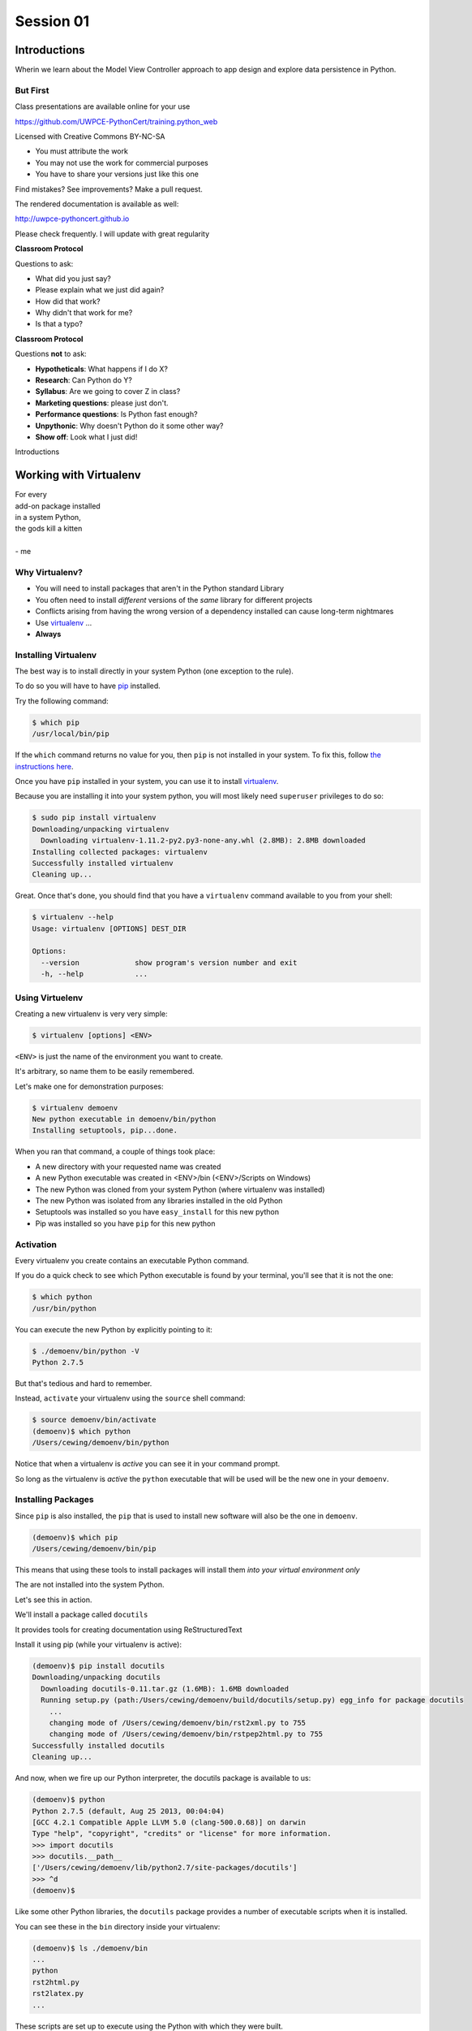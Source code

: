 .. slideconf::
    :autoslides: True

**********
Session 01
**********

.. image:: /_static/python.png
    :align: center
    :width: 43%


Introductions
=============

.. rst-class:: large centered

Wherin we learn about the Model View Controller approach to app design and
explore data persistence in Python.

But First
---------

.. rst-class:: left
.. container::

    Class presentations are available online for your use

    .. rst-class:: small

    https://github.com/UWPCE-PythonCert/training.python_web

    .. rst-class:: build
    .. container::

        Licensed with Creative Commons BY-NC-SA

        .. rst-class:: build

        * You must attribute the work
        * You may not use the work for commercial purposes
        * You have to share your versions just like this one

        Find mistakes? See improvements? Make a pull request.

.. nextslide::

The rendered documentation is available as well:

http://uwpce-pythoncert.github.io

Please check frequently. I will update with great regularity

.. nextslide::

**Classroom Protocol**

.. rst-class:: build
.. container::

    Questions to ask:

    .. rst-class:: build

    * What did you just say?
    * Please explain what we just did again?
    * How did that work?
    * Why didn't that work for me?
    * Is that a typo?

.. nextslide::

**Classroom Protocol**

.. rst-class:: build
.. container::

    Questions **not** to ask:

    .. rst-class:: build

    * **Hypotheticals**: What happens if I do X?
    * **Research**: Can Python do Y?
    * **Syllabus**: Are we going to cover Z in class?
    * **Marketing questions**: please just don't.
    * **Performance questions**: Is Python fast enough?
    * **Unpythonic**: Why doesn't Python do it some other way?
    * **Show off**: Look what I just did!

.. nextslide::

.. rst-class:: large center

Introductions


Working with Virtualenv
=======================

.. rst-class:: large

| For every
| add-on package installed
| in a system Python,
| the gods kill a kitten
|
| - me

Why Virtualenv?
---------------

.. rst-class:: build

* You will need to install packages that aren't in the Python standard
  Library
* You often need to install *different* versions of the *same* library for
  different projects
* Conflicts arising from having the wrong version of a dependency installed can
  cause long-term nightmares
* Use `virtualenv`_ ...
* **Always**

.. _virtualenv: http://www.virtualenv.org/

Installing Virtualenv
---------------------

The best way is to install directly in your system Python (one exception to the
rule).

.. rst-class:: build
.. container::

    To do so you will have to have `pip`_ installed.

    Try the following command:

    .. code-block:: bash

        $ which pip
        /usr/local/bin/pip

    If the ``which`` command returns no value for you, then ``pip`` is not
    installed in your system. To fix this, follow `the instructions here`_.

.. _pip: https://pip.pypa.io/en/latest/index.html
.. _the instructions here: https://pip.pypa.io/en/latest/installing.html

.. nextslide::

Once you have ``pip`` installed in your system, you can use it to install
`virtualenv`_.

.. rst-class:: build
.. container::

    Because you are installing it into your system python, you will most likely
    need ``superuser`` privileges to do so:

    .. code-block:: bash

        $ sudo pip install virtualenv
        Downloading/unpacking virtualenv
          Downloading virtualenv-1.11.2-py2.py3-none-any.whl (2.8MB): 2.8MB downloaded
        Installing collected packages: virtualenv
        Successfully installed virtualenv
        Cleaning up...

.. nextslide::

Great.  Once that's done, you should find that you have a ``virtualenv``
command available to you from your shell:

.. code-block:: bash

    $ virtualenv --help
    Usage: virtualenv [OPTIONS] DEST_DIR

    Options:
      --version             show program's version number and exit
      -h, --help            ...

Using Virtuelenv
----------------

Creating a new virtualenv is very very simple:

.. rst-class:: build
.. container::

    .. code-block:: bash

        $ virtualenv [options] <ENV>


    ``<ENV>`` is just the name of the environment you want to create.

    It's arbitrary, so name them to be easily remembered.

.. nextslide::

Let's make one for demonstration purposes:

.. code-block:: bash

    $ virtualenv demoenv
    New python executable in demoenv/bin/python
    Installing setuptools, pip...done.


.. nextslide:: What Happened?

When you ran that command, a couple of things took place:

.. rst-class:: build

* A new directory with your requested name was created
* A new Python executable was created in <ENV>/bin (<ENV>/Scripts on Windows)
* The new Python was cloned from your system Python (where virtualenv was
  installed)
* The new Python was isolated from any libraries installed in the old Python
* Setuptools was installed so you have ``easy_install`` for this new python
* Pip was installed so you have ``pip`` for this new python

Activation
----------

Every virtualenv you create contains an executable Python command.

.. rst-class:: build
.. container::

    If you do a quick check to see which Python executable is found by your
    terminal, you'll see that it is not the one:

    .. code-block:: bash

        $ which python
        /usr/bin/python

    You can execute the new Python by explicitly pointing to it:

    .. code-block:: bash

        $ ./demoenv/bin/python -V
        Python 2.7.5

.. nextslide::

But that's tedious and hard to remember.

.. rst-class:: build
.. container::

    Instead, ``activate`` your virtualenv using the ``source`` shell command:

    .. code-block:: bash

        $ source demoenv/bin/activate
        (demoenv)$ which python
        /Users/cewing/demoenv/bin/python

    Notice that when a virtualenv is *active* you can see it in your command
    prompt.

    So long as the virtualenv is *active* the ``python`` executable that will
    be used will be the new one in your ``demoenv``.

Installing Packages
-------------------

Since ``pip`` is also installed, the ``pip`` that is used to install new
software will also be the one in ``demoenv``.

.. code-block:: bash

    (demoenv)$ which pip
    /Users/cewing/demoenv/bin/pip

.. rst-class:: build
.. container::

    This means that using these tools to install packages will install them
    *into your virtual environment only*

    The are not installed into the system Python.

    Let's see this in action.

.. nextslide::

We'll install a package called ``docutils``

.. rst-class:: build
.. container::

    It provides tools for creating documentation using ReStructuredText

    Install it using pip (while your virtualenv is active):

    .. code-block:: bash

        (demoenv)$ pip install docutils
        Downloading/unpacking docutils
          Downloading docutils-0.11.tar.gz (1.6MB): 1.6MB downloaded
          Running setup.py (path:/Users/cewing/demoenv/build/docutils/setup.py) egg_info for package docutils
            ...
            changing mode of /Users/cewing/demoenv/bin/rst2xml.py to 755
            changing mode of /Users/cewing/demoenv/bin/rstpep2html.py to 755
        Successfully installed docutils
        Cleaning up...

.. nextslide::

And now, when we fire up our Python interpreter, the docutils package is
available to us:

.. code-block:: pycon

    (demoenv)$ python
    Python 2.7.5 (default, Aug 25 2013, 00:04:04)
    [GCC 4.2.1 Compatible Apple LLVM 5.0 (clang-500.0.68)] on darwin
    Type "help", "copyright", "credits" or "license" for more information.
    >>> import docutils
    >>> docutils.__path__
    ['/Users/cewing/demoenv/lib/python2.7/site-packages/docutils']
    >>> ^d
    (demoenv)$

.. nextslide:: Side Effects

Like some other Python libraries, the ``docutils`` package provides a number of
executable scripts when it is installed.

.. rst-class:: build
.. container::

    You can see these in the ``bin`` directory inside your virtualenv:

    .. code-block:: bash

        (demoenv)$ ls ./demoenv/bin
        ...
        python
        rst2html.py
        rst2latex.py
        ...

    These scripts are set up to execute using the Python with which they were
    built.

    Running these scripts will use the Python executable in your virtualenv,
    *even if that virtualenv is not active*!

Deactivation
------------

So you've got a virtual environment created and activated so you can work with
it.

.. rst-class:: build
.. container::

    Eventually you'll need to stop working with this ``virtualenv`` and switch
    to another

    It's a good idea to keep a separate ``virtualenv`` for every project you
    work on.

    When a ``virtualenv`` is active, all you have to do is use the
    ``deactivate`` command:

    .. code-block:: bash

        (demoenv)$ deactivate
        $ which python
        /usr/bin/python

    Note that your shell prompt returns to normal, and now the executable
    Python found when you check ``python`` is the system one again.

Cleaning Up
-----------

The final advantage that ``virtualenv`` offers you as a developer is
the ability to easily remove a batch of installed Python software from your
system.

.. rst-class:: build
.. container::

    Consider a situation where you installed a library that breaks your Python
    (it happens)

    If you are working in your system Python, you now have to figure out what
    that package installed

    You have to figure out where it is

    And you have to go clean it out manually.

    With ``virtualenv`` you simply remove the directory ``virtualenv`` created
    when you started out.

.. nextslide::

Let's do that with our ``demoenv``:

.. rst-class:: build
.. container::

    .. code-block:: bash

        $ rm -rf demoenv

    And that's it.

    The entire environment and all the packages you installed into it are now
    gone.

    There are no traces left to pollute your world.

.. nextslide:: Break Time

Let's take a moment to rest up and absorb what we've learned.

When we return, we'll begin talking about a particular approach to thinking
about application design:

.. rst-class:: centered

**Model View Controller**

MVC Applications
================

.. figure:: http://upload.wikimedia.org/wikipedia/commons/4/40/MVC_passive_view.png
    :align: center
    :width: 50%

    By Alan Evangelista (Own work) [CC0], via Wikimedia Commons

Separation of Concerns
----------------------

.. rst-class:: build
.. container::

    In the first part of this course, you were introduced to the concept of
    *Object Oriented Programming*

    OOP was `first formalized`_ in the 1970s in *Smalltalk*, invented by Alan
    Kay at *Xerox PARC*

    *Smalltalk* was also the first language which utilized the
    `Model View Controller`_ design pattern.

    This pattern (like all `design patterns`_) seeks to provide a way of
    thinking that helps to make software design easier.

    In this case, the goal is to help clarify the high-level *separation of
    concerns* in a system.

.. _first formalized: http://en.wikipedia.org/wiki/Object-oriented_programming#History
.. _Model View Controller: http://en.wikipedia.org/wiki/Model–view–controller
.. _design patterns: http://en.wikipedia.org/wiki/Software_design_pattern

Three Components
----------------

The pattern divides the elements of a system into three parts:

.. rst-class:: build

Model:
  This component represents the *data* that comprises the system, and the
  *logic* used to manipulate that data.

View:
  This component can be any *representation* of the data to the outside world:
  a chart, diagram, table, user interface, etc.

  It also includes representations of the *actions* available in the system.

Controller:
  This component coordinates the Model and the View in a system.

  It accepts input from a user and channels that input into the Model.

  It accepts information about the current state of the Model and transmits
  that information to the View.

On the Web
----------

This pattern has proven useful for thinking about the applications we build for
the web.

.. rst-class:: build
.. container::

    A web browser provides a convenient container for *views* of data.

    These *views* are created by *controller* software hosted on a server.

    This *controller* software accepts input from users via *HTTP requests*,
    channeling it into a *data model* usually stored in some database.

    The *controller* returns information about the state of the *data model* to
    the user via *HTTP responses*

.. nextslide::

This approach is so common, that it has been formalized into any number of *web
frameworks*

.. rst-class:: build
.. container::

    *Web frameworks* abstract away the specifics of the *HTTP request/response
    cycle*, leaving simple MVC components for the developer to use.

    *Web frameworks* exist in nearly all modern languages.

    Python has scores of them.

    Over the weeks to come, we'll learn about two of them, `Pyramid`_ and
    `Django`_.

.. _Pyramid: http://www.pylonsproject.org/projects/pyramid/about
.. _Django: https://www.djangoproject.com/

A Word About Terminology
------------------------

Although the MVC pattern is a useful abstraction, there are a few differences
in how things are named in Python web frameworks

.. rst-class:: build centered
.. container::

    model <--> model

    controller <--> view

    view <--> template (or even HTTP response)

    .. rst-class:: left

    For more on this difference, you can `read this`_ from the Pyramid design
    documentation.

.. _read this: http://docs.pylonsproject.org/projects/pyramid/en/latest/designdefense.html#pyramid-gets-its-terminology-wrong-mvc

Our First Application
=====================

.. rst-class:: left

But enough abstract blabbering.

.. rst-class:: build left
.. container::

    There's no better way to make concepts like these concrete than to build
    something using them.

    Let's make an application!

    We're going to build a Learning Journal.

    When we're done, you'll have a live, online application you can use to keep
    note of the things you are learning about Python development.

    We'll use one of our Python web framework to do this: `Pyramid`_

Pyramid
-------

First published in 2010, `Pyramid`_ is a powerful, flexible web framework.

.. rst-class:: build
.. container::

    You can create compelling one-page applications, much like in
    microframeworks like Flask

    You can also create powerful, scalable applications using the full
    power of Python

    Created by the combined powers of the teams behind Pylons and Zope

    It represents the first true second-generation web framework in
    existence.

Starting the Project
--------------------

The first step is to prepare for the project.

.. rst-class:: build
.. container::

    Begin by creating a location where you'll do your work.

    I generally put all my work in a folder called ``projects`` in my home
    directory:

    .. code-block:: bash

        $ cd
        $ mkdir projects
        $ cd projects
        $ mkdir learning-journal
        $ cd learning-journal
        $ pwd
        /Users/cewing/project/learning-journal

.. nextslide:: Creating an Environment

We continue our preparations by creating a virtualenv we will use for it.

.. rst-class:: build
.. container::

    Again, this will help us to keep our work here isolated from anything else
    we do.

    Remember how to make a new virtualenv?

    .. code-block:: bash

        $ virtualenv ljenv
        New python executable in ljenv/bin/python
        Installing setuptools, pip...done.

    And then, how to activate it?

    .. code-block:: bash

        $ source ljenv/bin/activate
        (ljenv)$

.. nextslide:: Installing Pyramid

Next, we install the Pyramid web framework into our new virtualenv.

.. rst-class:: build
.. container::

    We can do this with the ``pip`` in our active ``ljenv``:

    .. code-block:: bash

        (ljenv)$ pip install pyramid
        Collecting pyramid
          Downloading pyramid-1.5.2-py2.py3-none-any.whl (545kB)
            100% |################################| 548kB 172kB/s
        ...
        Successfully installed PasteDeploy-1.5.2 WebOb-1.4
        pyramid-1.5.2 repoze.lru-0.6 translationstring-1.3
        venusian-1.0 zope.deprecation-4.1.1 zope.interface-4.1.2

    Once that is complete, we are ready to create a *scaffold* for our project.

Working with Pyramid
--------------------

Many web frameworks require at least a bit of *boilerplate* code to get
started.

.. rst-class:: build
.. container::

    Pyramid does not.

    However, our application will require a database and handling that does
    require some.

    Pyramid provides a system for creating boilerplate called ``pcreate``.

    You use it to generate the skeleton for a project based on some pattern:

    .. code-block:: bash

        (ljenv)$ pcreate -s alchemy learning_journal
        Creating directory /Users/cewing/projects/learning-journal/learning_journal
        ...
        Welcome to Pyramid.  Sorry for the convenience.
        ===============================================================================

    Let's take a quick look at what that did

.. nextslide:: What You Get

.. code-block:: bash

    (ljenv)$ tree learning_journal/
    learning_journal/
    ...
    ├── development.ini
    ├── learning_journal
    │   ├── __init__.py
    │   ├── models.py
    │   ├── scripts
    │   │   ├── __init__.py
    │   │   └── initializedb.py
    │   ├── static
    ...
    │   ├── templates
    │   │   └── mytemplate.pt
    │   ├── tests.py
    │   └── views.py
    ├── production.ini
    └── setup.py

.. nextslide:: Saving Your Work

You've now created something worth saving.

.. rst-class:: build
.. container::

    Start by initializing a new git repository in the `learning_journal` folder
    you just created:

    .. code-block:: bash

        (ljenv)$ cd learning_journal
        (ljenv)$ git init
        Initialized empty Git repository in
         /Users/cewing/projects/learning-journal/learning_journal/.git/

.. nextslide:: Saving Your Work

Check ``git status`` to see where things stand:

.. code-block:: bash

    (ljenv)$ git status
    On branch master

    Initial commit

    Untracked files:
      (use "git add <file>..." to include in what will be committed)

        CHANGES.txt
        MANIFEST.in
        README.txt
        development.ini
        learning_journal/
        production.ini
        setup.py

.. nextslide:: Add the Project Code

Add your work to this new repository:

.. code-block:: bash

    (ljenv)$ git add .
    (ljenv)$ git status
    ...
    Changes to be committed:
      (use "git rm --cached <file>..." to unstage)

        new file:   CHANGES.txt
        new file:   MANIFEST.in
        ...
        new file:   production.ini
        new file:   setup.py

.. nextslide:: Ignore Irrelevant Files

Python creates ``.pyc`` files when it executes your code.

.. rst-class:: build
.. container::

    There are many other files you don't want or need in your repository

    You can ignore this in ``git`` with the ``.gitignore`` file.

    Create one now, in this same directory, and add the following basic lines::

        *.pyc
        .DS_Store

    Finally, add this new file to your repository, too.

.. nextslide:: Make It Permanent

To preserve all these changes, you'll need to commit what you've done:

.. code-block:: bash

    (ljenv)$ git commit -m "initial commit of the Pyramid learning journal"

.. rst-class:: build
.. container::

    This will make a first commit here in this local repository.

    For homework, you'll put this into GitHub, but this is enough for now.

    Let's move on to learning about what we've built so far.

.. nextslide:: Project Structure

When you ran the ``pcreate`` command, a new folder was created:
``learning_journal``.

.. rst-class:: build
.. container::

    This folder contains your *project*.

    At the top level, you have *configuration* (.ini files)

    You also have a file called ``setup.py``

    This file turns this collection of Python code and configuration into an
    *installable Python distribution*

    Let's take a moment to look over the code in that file

.. nextslide:: ``setup.py``

.. code-block:: python

    from setuptools import setup, find_packages
    ...
    requires = [
        'pyramid',
        ... # packages on which this software depends (dependencies)
        ]
    setup(name='learning_journal',
          version='0.0',
          ... # package metadata (used by PyPI)
          install_requires=requires,
          # Entry points are ways that we can run our code once installed
          entry_points="""\
          [paste.app_factory]
          main = learning_journal:main
          [console_scripts]
          initialize_learning_journal_db = learning_journal.scripts.initializedb:main
          """,
          )

Pyramid is Python
-----------------

In the ``__init__.py`` file of your app *package*, you'll find a ``main``
function:

.. code-block:: python

    def main(global_config, **settings):
        """ This function returns a Pyramid WSGI application.
        """
        engine = engine_from_config(settings, 'sqlalchemy.')
        DBSession.configure(bind=engine)
        Base.metadata.bind = engine
        config = Configurator(settings=settings)
        config.include('pyramid_chameleon')
        config.add_static_view('static', 'static', cache_max_age=3600)
        config.add_route('home', '/')
        config.scan()
        return config.make_wsgi_app()

Let's take a closer look at this, line by line.

.. nextslide:: System Configuration

.. code-block:: python

    def main(global_config, **settings):

Configuration is passed in to an application after being read from the
``.ini`` file we saw above.

.. rst-class:: build
.. container::

    These files contain sections (``[app:main]``) containing ``name = value``
    pairs of *configuration data*

    This data is parsed with the Python
    `ConfigParser <http://docs.python.org/2/library/configparser.html>`_ module.

    The result is a dict of values:

    .. code-block:: python

        {'app:main': {'pyramid.reload_templates': True, ...}, ...}

    The default section of the file is passed in as ``global_config``, the
    section for *this app* as ``settings``.

.. nextslide:: Database Configuration

.. code-block:: python

    from sqlalchemy import engine_from_config
    from .models import DBSession, Base
    ...
    engine = engine_from_config(settings, 'sqlalchemy.')
    DBSession.configure(bind=engine)
    Base.metadata.bind = engine

We will use a package called ``SQLAlchemy`` to interact with our database.

.. rst-class:: build
.. container::

    Our connection is set up using settings read from the ``.ini`` file.

    Can you find the settings for the database?

    The ``DBSession`` ensures that each *database transaction* is tied to HTTP
    requests.

    The ``Base`` provides a parent class that will hook our *models* to the
    database.

.. nextslide:: App Configuration

.. code-block:: python

    config = Configurator(settings=settings)
    config.include('pyramid_chameleon')
    config.add_static_view('static', 'static', cache_max_age=3600)
    config.add_route('home', '/')
    config.scan()

Pyramid controlls application-level configuration using a ``Configurator`` class.

.. rst-class:: build
.. container::

    It uses app-specific settings passed in from the ``.ini`` file

    We can also ``include`` configuration from other add-on packages

    Additionally, we can configure *routes* and *views* needed to connect our
    application to the outside world here (more on this next week).

    Finally, the ``Configurator`` instance performs a ``scan`` to ensure there
    are no problems with what we've created.

.. nextslide:: A Last Word on Configuration

We will return to the configuration of our application repeatedly over the next
sessions.

.. rst-class:: build
.. container::

    Pyramid configuration is powerful and flexible.

    We'll use a few of its features

    But there's a lot more you could (and should) learn.

    Read about it in the `configuration chapter`_ of the Pyramid documentation.

.. _configuration chapter: http://docs.pylonsproject.org/projects/pyramid/en/latest/api/config.html

.. nextslide:: Break Time

Let's take a moment to rest up and absorb what we've learned.

When we return, we'll see how we can create *models* that will embody the data
for our Learning Journal application.

.. rst-class:: centered

**Pyramid Models**


Models in Pyramid
=================

.. rst-class:: left
.. container::

    The central component of MVC, the model, captures the behavior of the
    application in terms of its problem domain, independent of the user
    interface. The model directly manages the data, logic and rules of the
    application

    -- from the Wikipedia article on `Model-view-controller`_

.. _Model-view-controller: http://en.wikipedia.org/wiki/Model–view–controller

Models and ORMs
---------------

In an MVC application, we define the *problem domain* by creating one or more
*Models*.

.. rst-class:: build
.. container::

    These capture relevant details about the information we want to preserve
    and how we want to interact with it.

    In Python-based MVC applications, these *Models* are implemented as Python
    classes.

    The individual bits of data we want to know about are *attributes* of our
    classes.

    The actions we want to take using that data are *methods* of our classes.

    Together, we can refer to this as the *API* of our system.

.. nextslide:: Persistence

It's all well and good to have a set of Python classes that represent your
system.

.. rst-class:: build
.. container::

    But what happens when you want to *save* information.

    What happens to a instance of a Python class when you quit the interprer?

    When your script stops running?

    The code in a website runs when an HTTP request comes in from a client.

    It stops running when an HTTP response goes back out to the client.

    So what happens to the data in your system in-between these moments?

    The data must be *persisted*

.. nextslide:: Alternatives

In the last class from part one of this series, you explored a number of
alternatives for persistence

.. rst-class:: build

* Python Literals
* Pickle/Shelf
* Interchange Files (CSV, XML, INI)
* Object Stores (ZODB, Durus)
* NoSQL Databases (MongoDB, CouchDB)
* SQL Databases (sqlite, MySQL, PostgreSQL, Oracle, SQLServer)

.. rst-class:: build
.. container::

    Any of these might be useful for certain types of applications.

    On the web, you tend to see two used the most:

    .. rst-class:: build

    * NoSQL
    * SQL

.. nextslide:: Choosing One

How do you choose one over the other?

.. rst-class:: build
.. container::

    In general, the telling factor is going to be how you intend to use your
    data.

    In systems where the dominant feature is viewing/interacting with
    individual objects, a NoSQL storage solution might be the best way to go.

    In systems with objects that are related to eachother, SQL-based Relational
    Databases are a better choice.

    Our system is more like this latter type (trust me on that one for now).

    We'll be using SQL (sqlite to start with).


.. nextslide:: Objects and Tables

So we have a system where our data is captured in Python *objects*

.. rst-class:: build
.. container::

    And a storage system where our data must be rendered as database *tables*

    Python provides a specification for interacting directly with databases:
    `dbapi2`_

    And there are multiple Python packages that implement this specification
    for various databases:

    .. rst-class:: build

    * sqlite3
    * python-mysql
    * psycopg2
    * ...

    With these, you can write SQL to save your Python objects into your
    database.

.. _dbapi2: https://www.python.org/dev/peps/pep-0249/

.. nextslide:: ORMs

But that's a pain.

.. rst-class:: build
.. container::

    SQL, while not impossible, is yet another language to learn.

    And there is a viable alternative in using an *Object Relational Manager*
    (ORM)

    An ORM provides a layer of *abstraction* between you and SQL

    You instantiate Python objects and set attributes on them

    The ORM handles converting data from these objects into SQL statements (and
    back)

SQLAlchemy
----------

In our project we will be using the `SQLAlchemy`_ ORM.

.. rst-class:: build
.. container::

    You can find SQLAlchemy among the packages in ``requires`` in ``setup.py``
    in our new ``learning_journal`` package.

    However, we don't yet have that code installed.

    To do so, we will need to "install" our own package

    Make sure your ``ljenv`` virtualenv is active and then type the following:

    .. code-block:: bash

        (ljenv)$ python setup.py develop
        running develop
        running egg_info
        creating learning_journal.egg-info
        ...
        Finished processing dependencies for learning-journal==0.0

.. nextslide::

Once that is complete, all the *dependencies* listed in our ``setup.py`` will
be installed.

.. rst-class:: build
.. container::

    You can also install the package using ``python setup.py install``

    But using ``develop`` allows us to continue developing our package without
    needing to re-install it every time we change something.

    It is very similar to using the ``-e`` option to ``pip``

    Now, we'll only need to re-run this command if we change ``setup.py``
    itself.

.. nextslide::

We also need to adjust our ``.gitignore`` file:

.. rst-class:: build
.. code-block:: bash

    (ljenv)$ git status
    ...
    Untracked files:
      (use "git add <file>..." to include in what will be committed)

        learning_journal.egg-info/

.. rst-class:: build
.. container::

    The ``egg-info`` directory that was just created is an artifact of
    installing a Python egg.

    It should never be committed to a repository.

    Let's add ``*.egg-info`` to our ``.gitignore`` file and then commit that
    change

    Remember how?

.. nextslide:: Our First Model

Our project skeleton contains up a first, basic model created for us:

.. code-block:: python

    # in models.py
    Base = declarative_base()

    class MyModel(Base):
        __tablename__ = 'models'
        id = Column(Integer, primary_key=True)
        name = Column(Text)
        value = Column(Integer)
    Index('my_index', MyModel.name, unique=True, mysql_length=255)

.. _SQLAlchemy: http://docs.sqlalchemy.org/en/rel_0_9/

.. rst-class:: build
.. container::

    Our class inherits from ``Base``

    We ran into ``Base`` earlier when discussing configuration.

    We were binding it to the database we wanted to use (the ``engine``)

.. nextslide:: ``Base``

Any class we create that inherits from this ``Base`` becomes a *model*

.. rst-class:: build
.. container::

    It will be connected through the ORM to a table in our database.

    The name of the table is determined by the ``__tablename__`` special
    attribute.

    Other aspects of table configuration can also be controlled through special
    attributes

    Instances of the class, once saved, will become rows in the table.

    Attributes of the model that are instances of ``Column`` will become
    columns in the table.

    You can learn much more in the `Declarative`_ chapter of the SQLAlchemy docs

.. _Declarative: http://docs.sqlalchemy.org/en/rel_0_9/orm/extensions/declarative/

.. nextslide:: Columns

Each attribute of your model that will be persisted must be an instance of
`Column`_.

.. rst-class:: build
.. container::

    Each instance requires *at least* a specific `data type`_ (such as
    Integer).

    Additionally, you can control other aspects of the column such as it being
    a primary key.

    In the *declarative* style we are using, the name of the column in the
    database will default to the attribute name you assigned.

    If you wish, you may provide a name specifically.  It must be the first
    argument and must be a string.

.. _Column: http://docs.sqlalchemy.org/en/rel_0_9/core/metadata.html#sqlalchemy.schema.Column
.. _data type: http://docs.sqlalchemy.org/en/rel_0_9/core/types.html

Creating The Database
---------------------

We have a *model* which allows us to persist Python objects to an SQL database.

.. rst-class:: build
.. container::

    But we're still missing one ingredient here.

    We need to create our database, or there will be nowhere for our data to
    go.

    Luckily, our ``pcreate`` scaffold also gave us a convenient way to handle
    this:

    .. code-block:: python

        # in setup.py
        entry_points="""\
        [paste.app_factory]
        main = learning_journal:main
        [console_scripts]
        initialize_learning_journal_db = learning_journal.scripts.initializedb:main
        """,

    The ``console_script`` set up as an entry point will help us.

.. nextslide:: ``initialize_learning_journal_db``

Let's look at that code for a moment.

.. code-block:: python

    # in scripts/intitalizedb.py
    from ..models import DBSession, MyModel, Base
    # ...
    def main(argv=sys.argv):
        if len(argv) < 2:
            usage(argv)
        config_uri = argv[1]
        options = parse_vars(argv[2:])
        setup_logging(config_uri)
        settings = get_appsettings(config_uri, options=options)
        engine = engine_from_config(settings, 'sqlalchemy.')
        DBSession.configure(bind=engine)
        Base.metadata.create_all(engine)
        with transaction.manager:
            model = MyModel(name='one', value=1)
            DBSession.add(model)

.. nextslide:: Console Scripts

By connecting this function as a ``console script``, our Python package makes
this command available to us.

.. rst-class:: build
.. container::

    When we exectute ``initialize_learning_journal_db`` at the command line, we
    will be running this function.

    Let's try it out.

    We'll need to provide a configuration file name, let's use
    ``development.ini``:

    .. code-block:: bash

        (ljenv)$ initialize_learning_journal_db development.ini
        2015-01-05 18:59:55,426 INFO  [sqlalchemy.engine.base.Engine][MainThread] SELECT CAST('test plain returns' AS VARCHAR(60)) AS anon_1
        ...
        2015-01-05 18:59:55,434 INFO  [sqlalchemy.engine.base.Engine][MainThread] COMMIT

    The ``[loggers]`` configuration in our ``.ini`` file sends a stream of
    INFO-level logging to sys.stdout as the console script runs.

.. nextslide:: A Bit More Cleanup

So what was the outcome of running that script?

.. rst-class:: build
.. container::

    .. code-block:: bash

        (ljenv)$ ls
        ...
        learning_journal.sqlite
        ...

    We've now created an sqlite database.

    You'll need to add ``*.sqlite`` to ``.gitignore`` so you don't add that
    file to your repository.

    Once you've done so, commit the change to your repository

Interacting with SQLA Models
----------------------------

It's pretty easy to play with your models from in an interpreter.

.. rst-class:: build
.. container::

    Let's try that out and see what we have.  Start up an interpreter:

    .. code-block:: pycon

        >>> config = 'development.ini'
        >>> from pyramid.paster import get_appsettings
        >>> settings = get_appsettings(config)
        >>> from sqlalchemy import engine_from_config
        >>> engine = engine_from_config(settings, 'sqlalchemy.')
        >>> from sqlalchemy.orm import sessionmaker
        >>> Session = sessionmaker(bind=engine)
        >>> session = Session()
        >>> from learning_journal.models import MyModel
        >>> session.query(MyModel).all()
        [<learning_journal.models.MyModel object at 0x10b075ed0>]

    We are basically stealing the important bits from ``initializedb.py``

.. nextslide:: Basic Interactions

Any interaction with the database requires a ``session``.

.. rst-class:: build
.. container::

    This object represents the connection to the database.

    All database queries are phrased as methods of the session.

    .. container::

        .. code-block:: pycon

            >>> query = session.query(MyModel).all()
            >>> type(query)
            <class 'sqlalchemy.orm.query.Query'>

        The ``query`` method of the session object returns a ``Query`` object

    Arguments to the ``query`` method can be a *model* class or *columns* from
    a model class.

.. nextslide:: Queries are Iterators

You can iterate over a query object.  The result depends on the args you
passed.

.. rst-class:: build
.. container::

    .. code-block:: pycon

        >>> q1 = session.query(MyModel)
        >>> for row in q1:
        ...   print row
        ...   type(row)
        ...
        <learning_journal.models.MyModel object at 0x1103d9f10>
        <class 'learning_journal.models.MyModel'>

    .. code-block:: pycon

        >>> q2 = session.query(MyModel.name, MyModel.id, MyModel.value)
        >>> for name, id, val in q2:
        ...   print name, type(name)
        ...   print id, type(id)
        ...   print val, type(val)
        ...
        one <type 'unicode'>
        1 <type 'int'>
        1 <type 'int'>

.. nextslide:: Queries have SQL

You can view the SQL that your query will use:

.. rst-class:: build
.. container::

    .. code-block:: pycon

        >>> str(q1)
        'SELECT models.id AS models_id, models.name AS models_name, models.value AS models_value \nFROM models'
        >>> str(q2)
        'SELECT models.name AS models_name, models.id AS models_id, models.value AS models_value \nFROM models'

    You can use this to check that the query the ORM is constructing looks like
    you expect.

    It can be helpful in debugging.

.. nextslide:: Methods of the Query Object

The methods of the ``Query`` object fall into two rough categories

.. rst-class:: build
.. container::

    .. rst-class:: build

    1.  Methods that return a new ``Query`` object
    2.  Methods that return *scalar* values or *model* instances

    Let's start by looking quickly at a few methods from the second category

.. nextslide:: ``query.get()``

A good example of this category of methods is ``get``, which returns one
instance only.

.. rst-class:: build
.. container::

    It takes a primary key as an argument:

    .. code-block:: pycon

        >>> session.query(MyModel).get(1)
        <learning_journal.models.MyModel object at 0x1103d9f10>
        >>> session.query(MyModel).get(10)
        >>>

    If no item with that primary key is present, then the method returns
    ``None``

.. nextslide:: ``query.all()``

Another example is one we've already seen.

.. rst-class:: build
.. container::

    ``query.all()`` returns a list of all rows returned by the database:

    .. code-block:: pycon

        >>> q1.all()
        [<learning_journal.models.MyModel object at 0x1103d9f10>]
        >>> type(q1.all())
        <type 'list'>

    ``query.count()`` returns the number of rows that would have been returned
    by the query:

    .. code-block:: pycon

        >>> q1.count()
        1

.. nextslide:: Creating New Objects

Before getting into the other category, let's learn how to create new objects.

.. rst-class:: build
.. container::

    .. container::

        We can create new instances of our *model* just like normal Python
        objects:

        .. code-block:: pycon

            >>> new_model = MyModel(name='fred', value=3)
            >>> new_model
            <learning_journal.models.MyModel object at 0x1103e38d0>

    .. container::

        In this state, the instance is *ephemeral*, our ``session`` knows
        nothing about it:

        .. code-block:: pycon

            >>> session.new
            IdentitySet([])

.. nextslide:: Adding Objects to the Session

For the database to know about our new object, we must ``add`` it to the
session:

.. rst-class:: build
.. container::

    .. code-block:: pycon

        >>> session.add(new_model)
        >>> session.new
        IdentitySet([<learning_journal.models.MyModel object at 0x1103e38d0>])

    We can even bulk-add new objects:

    .. code-block:: pycon

        >>> new = []
        >>> for name, val in [('bob', 34), ('tom', 13)]:
        ...   new.append(MyModel(name=name, value=val))
        ...
        >>> session.add_all(new)
        >>> session.new
        IdentitySet([<learning_journal.models.MyModel object at 0x1103e3f50>,
                     <learning_journal.models.MyModel object at 0x1103e38d0>,
                     <learning_journal.models.MyModel object at 0x1103e3fd0>])

.. nextslide:: Committing Changes

Up until now, the changes you've made are not permanent.

.. rst-class:: build
.. container::

    In order for these new objects to be saved to the database, the session
    must be ``committed``:

    .. code-block:: pycon

        >>> other_session = Session()
        >>> other_session.query(MyModel).count()
        1
        >>> session.commit()
        >>> other_session.query(MyModel).count()

    When you are using a ``scoped_session`` in Pyramid, this action is
    automatically handled for you.

    The session that is bound to a particular HTTP request is committed when a
    response is sent back.

.. nextslide:: Altering Objects

You can edit objects that are already part of a session, or that are fetched by
a query.

.. rst-class:: build
.. container::

    Simply change the values of a persisted attribute, the session will know
    it's been updated:

    .. code-block:: pycon
    
        >>> new_model
        <learning_journal.models.MyModel object at 0x1103e38d0>
        >>> new_model.name
        u'fred'
        >>> new_model.name = 'larry'
        >>> session.dirty
        IdentitySet([<learning_journal.models.MyModel object at 0x1103e38d0>])

    Commit the session to persist the changes:

    .. code-block:: pycon
    
        >>> session.commit()

.. nextslide:: Methods Returning Queries

Returning to queries, the second category is typified by the ``filter`` method

.. rst-class:: build
.. container::

    This method allows you to reduce the number of results, based on criteria:

    .. code-block:: pycon
    
        >>> for obj in session.query(MyModel).filter(MyModel.value < 20):
        ...   print obj.name, obj.value
        ...
        larry 1
        fred 3
        tom 13

.. nextslide:: ``order_by``

Another typical method in this category is ``order_by``:

.. rst-class:: build
.. container::

    .. code-block:: pycon
    
        >>> for obj in session.query(MyModel).order_by(MyModel.value):
        ...   print obj.name, obj.value
        ...
        larry 1
        fred 3
        tom 13
        bob 34

    .. code-block:: pycon

        >>> for obj in session.query(MyModel).order_by(MyModel.name):
        ...   print obj.name, obj.value
        ...
        bob 34
        fred 3
        larry 1
        tom 13

.. nextslide:: Method Chaining

Since methods in this category return ``Query`` objects, they can be safely
*chained* to build more complex queries:

.. rst-class:: build
.. container::

    .. code-block:: pycon

        >>> q1 = session.query(MyModel).filter(MyModel.value < 20)
        >>> q1 = q1.order_by(MyModel.name)
        >>> for obj in q1:
        ...   print obj.name, obj.value
        ...
        fred 3
        larry 1
        tom 13

    Note that you can do this inline as well
    (``s.query(Model).filter().order_by()``)

    Also note that when using chained queries like this, no query is actually
    sent to the database until you require a result.

Homework
========

.. rst-class:: left

Okay, that's enough for the moment.

.. rst-class:: build left
.. container::

    You've learned quite a bit about how *models* work in SQLAlchemy

    It's time to put that knowledge to good use.

    For the first part of your assignment this week you will begin to define
    the data model for our learning journal application.

    I'll provide a specification, you define the model required to do the job.

    I'll also ask you to define a few methods to complete the first part of our
    API.

The Model
---------

Our model will be called an ``Entry``. Here's what you need to know:

* It should be stored in a database table called ``entries``
* It should have a primary key field called ``id``
* It should have a ``title`` field which accepts unicode text up to 255 characters in length
* The ``title`` should be unique and it should be impossible to save an
  ``entry`` without a ``title``.
* It should have a ``body`` field which accepts unicode text of any length
  (including none)
* It should have a ``created`` field which stores the date and time the object
  was created.
* It should have an ``edited`` field which stores the date and time the object
  was last edited.
* Both the ``created`` and ``edited`` field should default to ``now`` if not
  provided when a new instance is constructed.
* The ``entry`` class should support a classmethod ``all`` that returns all the
  entries in the database, ordered so that the most recent entry is first.
* The ``entry`` class should support a classmethod ``by_id`` that returns a
  single entry, given an ``id``.

.. nextslide:: Words of Advice

Use the documentation linked in this presentation to assist you.  SQLAlchemy
has fantastic documentation, but it can be a bit overwhelming.  Everything you
require for this assignment is on one or more of the pages linked above.

As you define this new model for our application, make frequent commits to your
github repository. Remember to write meaningful commit messages.

Don't be afraid to start up a Python interpreter and play with your model. Try
things out. Learn how this all works by making mistakes.

Errors at the SQL level can sometimes leave your session unusable. To restore
it, use the ``session.rollback()`` method.  You'll lose uncommitted changes,
but you'll gain a session that can be used again.

.. nextslide:: Submitting Your Work

I want to be able to review your code (and you want to be able to share it).

To submit this assignment, you'll need to add this learning_journal repository
to GitHub.

On the GitHub website you can create a new repository.  Set it up to be
completely empty. Name it ``learning_journal`` and give it any description you
like.

When you've created an empty repository in GitHub, you should see a set of
directions for connecting it to a repository that you've already built. Follow
those instructions to connect your emtpy GitHub repository as the ``origin``
remote to your ``learning_journal`` repository on your machine.

Finally, push your ``master`` branch to your new ``origin`` remote on GitHub.

When you are done, send me an email with the URL for your new repository.

.. nextslide::

**Our work next week will assume that you have completed this assignment**

Do not delay working on this until the last moment.

Do not skip this assignment.

Do ask questions frequently via email (use the `class google group`_).

See you next week!

.. _class google group: https://groups.google.com/forum/#!forum/programming-in-python
